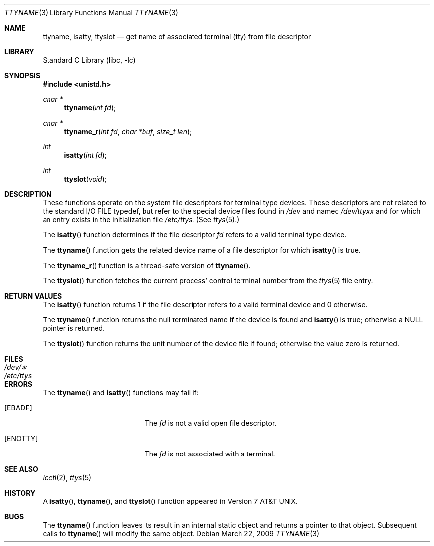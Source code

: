 .\" Copyright (c) 1991, 1993
.\"	The Regents of the University of California.  All rights reserved.
.\"
.\" Redistribution and use in source and binary forms, with or without
.\" modification, are permitted provided that the following conditions
.\" are met:
.\" 1. Redistributions of source code must retain the above copyright
.\"    notice, this list of conditions and the following disclaimer.
.\" 2. Redistributions in binary form must reproduce the above copyright
.\"    notice, this list of conditions and the following disclaimer in the
.\"    documentation and/or other materials provided with the distribution.
.\" 3. All advertising materials mentioning features or use of this software
.\"    must display the following acknowledgement:
.\"	This product includes software developed by the University of
.\"	California, Berkeley and its contributors.
.\" 4. Neither the name of the University nor the names of its contributors
.\"    may be used to endorse or promote products derived from this software
.\"    without specific prior written permission.
.\"
.\" THIS SOFTWARE IS PROVIDED BY THE REGENTS AND CONTRIBUTORS ``AS IS'' AND
.\" ANY EXPRESS OR IMPLIED WARRANTIES, INCLUDING, BUT NOT LIMITED TO, THE
.\" IMPLIED WARRANTIES OF MERCHANTABILITY AND FITNESS FOR A PARTICULAR PURPOSE
.\" ARE DISCLAIMED.  IN NO EVENT SHALL THE REGENTS OR CONTRIBUTORS BE LIABLE
.\" FOR ANY DIRECT, INDIRECT, INCIDENTAL, SPECIAL, EXEMPLARY, OR CONSEQUENTIAL
.\" DAMAGES (INCLUDING, BUT NOT LIMITED TO, PROCUREMENT OF SUBSTITUTE GOODS
.\" OR SERVICES; LOSS OF USE, DATA, OR PROFITS; OR BUSINESS INTERRUPTION)
.\" HOWEVER CAUSED AND ON ANY THEORY OF LIABILITY, WHETHER IN CONTRACT, STRICT
.\" LIABILITY, OR TORT (INCLUDING NEGLIGENCE OR OTHERWISE) ARISING IN ANY WAY
.\" OUT OF THE USE OF THIS SOFTWARE, EVEN IF ADVISED OF THE POSSIBILITY OF
.\" SUCH DAMAGE.
.\"
.\"     @(#)ttyname.3	8.1 (Berkeley) 6/4/93
.\" $FreeBSD: src/lib/libc/gen/ttyname.3,v 1.5.2.3 2001/12/14 18:33:51 ru Exp $
.\" $DragonFly: src/lib/libc/gen/ttyname.3,v 1.3 2005/11/19 22:32:53 swildner Exp $
.\"
.Dd March 22, 2009
.Dt TTYNAME 3
.Os
.Sh NAME
.Nm ttyname ,
.Nm isatty ,
.Nm ttyslot
.Nd get name of associated terminal (tty) from file descriptor
.Sh LIBRARY
.Lb libc
.Sh SYNOPSIS
.In unistd.h
.Ft char *
.Fn ttyname "int fd"
.Ft char *
.Fn ttyname_r "int fd" "char *buf" "size_t len"
.Ft int
.Fn isatty "int fd"
.Ft int
.Fn ttyslot void
.Sh DESCRIPTION
These functions operate on the system file descriptors for terminal
type devices.
These descriptors are not related to the standard
.Tn I/O
.Dv FILE
typedef, but refer to the special device files found in
.Pa /dev
and named
.Pa /dev/tty Ns Em xx
and for which an entry exists
in the initialization file
.Pa /etc/ttys .
(See
.Xr ttys 5 . )
.Pp
The
.Fn isatty
function
determines if the file descriptor
.Fa fd
refers to a valid
terminal type device.
.Pp
The
.Fn ttyname
function
gets the related device name of
a file descriptor for which
.Fn isatty
is true.
.Pp
The
.Fn ttyname_r
function is a thread-safe version of
.Fn ttyname .
.Pp
The
.Fn ttyslot
function
fetches the current process' control terminal number from the
.Xr ttys 5
file entry.
.Sh RETURN VALUES
The
.Fn isatty
function
returns 1 if the file descriptor refers to a valid terminal
device and 0 otherwise.
.Pp
The
.Fn ttyname
function
returns the null terminated name if the device is found and
.Fn isatty
is true; otherwise
a
.Dv NULL
pointer is returned.
.Pp
The
.Fn ttyslot
function
returns the unit number of the device file if found; otherwise
the value zero is returned.
.Sh FILES
.Bl -tag -width /etc/ttys -compact
.It Pa /dev/\(**
.It Pa /etc/ttys
.El
.Sh ERRORS
The
.Fn ttyname
and
.Fn isatty
functions
may fail if:
.Bl -tag -width Er
.It Bq Er EBADF
The
.Fa fd
is not a valid open file descriptor.
.It Bq Er ENOTTY
The
.Fa fd
is not associated with a terminal.
.El
.Sh SEE ALSO
.Xr ioctl 2 ,
.Xr ttys 5
.Sh HISTORY
A
.Fn isatty ,
.Fn ttyname ,
and
.Fn ttyslot
function
appeared in
.At v7 .
.Sh BUGS
The
.Fn ttyname
function leaves its result in an internal static object and returns
a pointer to that object.
Subsequent calls to
.Fn ttyname
will modify the same object.
